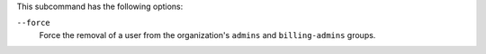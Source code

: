 .. The contents of this file may be included in multiple topics (using the includes directive).
.. The contents of this file should be modified in a way that preserves its ability to appear in multiple topics.


This subcommand has the following options:

``--force``
   Force the removal of a user from the organization's ``admins`` and ``billing-admins`` groups.
